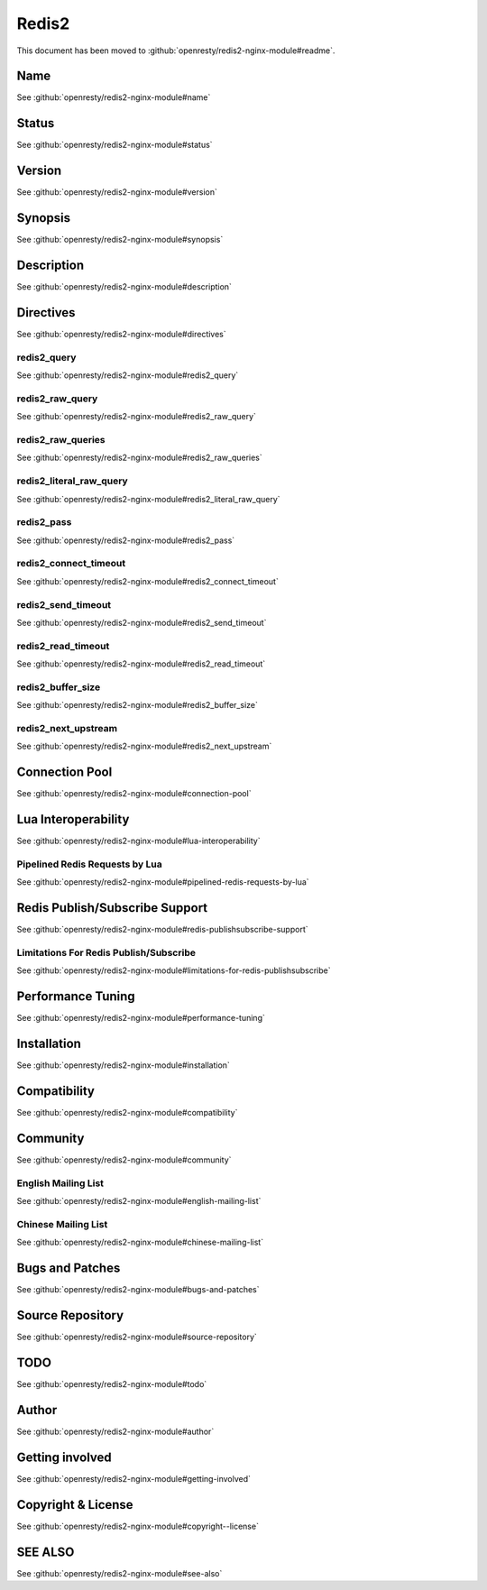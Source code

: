 
.. meta::
   :description: The Redis2 module allows NGINX to communicate with a Redis 2.X server in a non-blocking way.

Redis2
======

This document has been moved to :github:`openresty/redis2-nginx-module#readme`.

Name
----

See :github:`openresty/redis2-nginx-module#name`

Status
------

See :github:`openresty/redis2-nginx-module#status`

Version
-------

See :github:`openresty/redis2-nginx-module#version`

Synopsis
--------

See :github:`openresty/redis2-nginx-module#synopsis`

Description
-----------

See :github:`openresty/redis2-nginx-module#description`

Directives
----------

See :github:`openresty/redis2-nginx-module#directives`

redis2_query
^^^^^^^^^^^^

See :github:`openresty/redis2-nginx-module#redis2_query`

redis2_raw_query
^^^^^^^^^^^^^^^^

See :github:`openresty/redis2-nginx-module#redis2_raw_query`

redis2_raw_queries
^^^^^^^^^^^^^^^^^^

See :github:`openresty/redis2-nginx-module#redis2_raw_queries`

redis2_literal_raw_query
^^^^^^^^^^^^^^^^^^^^^^^^

See :github:`openresty/redis2-nginx-module#redis2_literal_raw_query`

redis2_pass
^^^^^^^^^^^

See :github:`openresty/redis2-nginx-module#redis2_pass`

redis2_connect_timeout
^^^^^^^^^^^^^^^^^^^^^^

See :github:`openresty/redis2-nginx-module#redis2_connect_timeout`

redis2_send_timeout
^^^^^^^^^^^^^^^^^^^

See :github:`openresty/redis2-nginx-module#redis2_send_timeout`

redis2_read_timeout
^^^^^^^^^^^^^^^^^^^

See :github:`openresty/redis2-nginx-module#redis2_read_timeout`

redis2_buffer_size
^^^^^^^^^^^^^^^^^^

See :github:`openresty/redis2-nginx-module#redis2_buffer_size`

redis2_next_upstream
^^^^^^^^^^^^^^^^^^^^

See :github:`openresty/redis2-nginx-module#redis2_next_upstream`

Connection Pool
---------------

See :github:`openresty/redis2-nginx-module#connection-pool`

Lua Interoperability
--------------------

See :github:`openresty/redis2-nginx-module#lua-interoperability`

Pipelined Redis Requests by Lua
^^^^^^^^^^^^^^^^^^^^^^^^^^^^^^^

See :github:`openresty/redis2-nginx-module#pipelined-redis-requests-by-lua`

Redis Publish/Subscribe Support
-------------------------------

See :github:`openresty/redis2-nginx-module#redis-publishsubscribe-support`

Limitations For Redis Publish/Subscribe
^^^^^^^^^^^^^^^^^^^^^^^^^^^^^^^^^^^^^^^

See :github:`openresty/redis2-nginx-module#limitations-for-redis-publishsubscribe`

Performance Tuning
------------------

See :github:`openresty/redis2-nginx-module#performance-tuning`

Installation
------------

See :github:`openresty/redis2-nginx-module#installation`

Compatibility
-------------

See :github:`openresty/redis2-nginx-module#compatibility`

Community
---------

See :github:`openresty/redis2-nginx-module#community`

English Mailing List
^^^^^^^^^^^^^^^^^^^^

See :github:`openresty/redis2-nginx-module#english-mailing-list`

Chinese Mailing List
^^^^^^^^^^^^^^^^^^^^

See :github:`openresty/redis2-nginx-module#chinese-mailing-list`

Bugs and Patches
----------------

See :github:`openresty/redis2-nginx-module#bugs-and-patches`

Source Repository
-----------------

See :github:`openresty/redis2-nginx-module#source-repository`

TODO
----

See :github:`openresty/redis2-nginx-module#todo`

Author
------

See :github:`openresty/redis2-nginx-module#author`

Getting involved
----------------

See :github:`openresty/redis2-nginx-module#getting-involved`

Copyright & License
-------------------

See :github:`openresty/redis2-nginx-module#copyright--license`

SEE ALSO
--------

See :github:`openresty/redis2-nginx-module#see-also`

